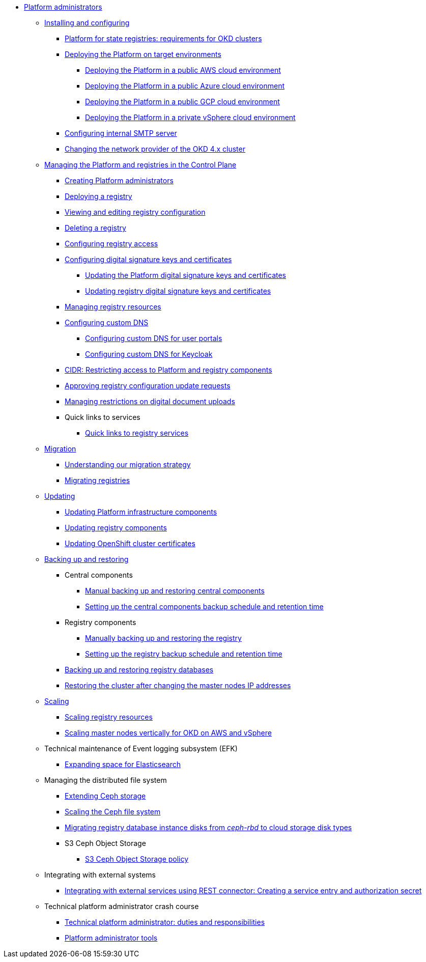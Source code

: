 //PLATFORM ADMINS
* xref:admin:admin-overview.adoc[Platform administrators]
+
// ==================== INSTALLING AND CONFIGURING ==================
+
** xref:admin:installation/overview.adoc[Installing and configuring]
*** xref:admin:installation/okd-requirements.adoc[Platform for state registries: requirements for OKD clusters]
*** xref:admin:installation/platform-deployment/platform-deployment-overview.adoc[Deploying the Platform on target environments]
**** xref:admin:installation/platform-deployment/platform-aws-deployment.adoc[Deploying the Platform in a public AWS cloud environment]
**** xref:admin:installation/platform-deployment/platform-azure-deployment.adoc[Deploying the Platform in a public Azure cloud environment]
**** xref:admin:installation/platform-deployment/platform-gcp-deployment.adoc[Deploying the Platform in a public GCP cloud environment]
**** xref:admin:installation/platform-deployment/platform-vsphere-deployment.adoc[Deploying the Platform in a private vSphere cloud environment]
*** xref:admin:installation/internal-smtp-server-setup.adoc[Configuring internal SMTP server]
*** xref:admin:installation/changing-network-provider.adoc[Changing the network provider of the OKD 4.x cluster]
+
//========================= CONTROL PLANE ==========================
+
** xref:admin:registry-management/overview.adoc[Managing the Platform and registries in the Control Plane]
*** xref:admin:registry-management/control-plane-assign-platform-admins.adoc[Creating Platform administrators]
*** xref:admin:registry-management/control-plane-create-registry.adoc[Deploying a registry]
*** xref:admin:registry-management/control-plane-edit-registry.adoc[Viewing and editing registry configuration]
*** xref:admin:registry-management/control-plane-remove-registry.adoc[Deleting a registry]
*** xref:admin:registry-management/control-plane-registry-grant-access.adoc[Configuring registry access]
*** xref:admin:registry-management/system-keys/system-keys-overview.adoc[Configuring digital signature keys and certificates]
**** xref:admin:registry-management/system-keys/control-plane-platform-keys.adoc[Updating the Platform digital signature keys and certificates]
**** xref:admin:registry-management/system-keys/control-plane-registry-keys.adoc[Updating registry digital signature keys and certificates]
*** xref:admin:registry-management/control-plane-registry-resources.adoc[Managing registry resources]
*** xref:admin:registry-management/custom-dns/custom-dns-overview.adoc[Configuring custom DNS]
**** xref:admin:registry-management/custom-dns/cp-custom-dns-portals.adoc[Configuring custom DNS for user portals]
**** xref:admin:registry-management/custom-dns/cp-custom-dns-keycloak.adoc[Configuring custom DNS for Keycloak]
*** xref:admin:registry-management/control-plane-cidr-access-endpoints.adoc[CIDR: Restricting access to Platform and registry components]
*** xref:admin:registry-management/control-plane-submit-mr.adoc[Approving registry configuration update requests]
*** xref:admin:registry-management/control-plane-digital-documents.adoc[Managing restrictions on digital document uploads]
*** Quick links to services
**** xref:admin:registry-management/control-plane-quick-links.adoc[Quick links to registry services]
// ===================== MIGRATING REGISTRIES ========================
+
** xref:admin:migration/migration-overview.adoc[Migration]
*** xref:admin:migration/migration-strategy.adoc[Understanding our migration strategy]
*** xref:admin:migration/migrate-registry.adoc[Migrating registries]
+
//========================= UPDATING =========================
** xref:admin:update/overview.adoc[Updating]
*** xref:admin:update/update_cluster-mgmt.adoc[Updating Platform infrastructure components]
*** xref:admin:update/update-registry-components.adoc[Updating registry components]
*** xref:admin:update/certificates-update.adoc[Updating OpenShift cluster certificates]
+
//==================== BACKING UP AND RESTORING ===============
** xref:admin:backup-restore/overview.adoc[Backing up and restoring]
*** Central components
**** xref:admin:backup-restore/control-plane-components-backup-restore.adoc[Manual backing up and restoring central components]
**** xref:admin:backup-restore/backup-schedule-cluster-mgmt.adoc[Setting up the central components backup schedule and retention time]
*** Registry components
**** xref:admin:backup-restore/control-plane-backup-restore.adoc[Manually backing up and restoring the registry]
**** xref:admin:backup-restore/backup-schedule-registry-components.adoc[Setting up the registry backup schedule and retention time]
*** xref:admin:backup-restore/postgres-backup-restore.adoc[Backing up and restoring registry databases]
*** xref:admin:backup-restore/master_ip_repair.adoc[Restoring the cluster after changing the master nodes IP addresses]
+
// ====================== SCALING ===========================
** xref:admin:scaling/overview.adoc[Scaling]
*** xref:admin:scaling/scaling-resources.adoc[Scaling registry resources]
*** xref:admin:scaling/vertical-scaling-master-nodes.adoc[Scaling master nodes vertically for OKD on AWS and vSphere]
+
// ======================= EFK ===============================
** Technical maintenance of Event logging subsystem (EFK)
*** xref:admin:logging/elastic-search.adoc[Expanding space for Elasticsearch]
+
// ======================= CEPH ===============================
** Managing the distributed file system
*** xref:admin:file-system/ceph-space.adoc[Extending Ceph storage]
*** xref:admin:file-system/ceph_scaling.adoc[Scaling the Ceph file system]
*** xref:admin:file-system/ceph-rbd-to-cloud-disk-migration.adoc[Migrating registry database instance disks from _ceph-rbd_ to cloud storage disk types]
*** S3 Ceph Object Storage
**** xref:admin:file-system/s3/lifecycle-policy.adoc[S3 Ceph Object Storage policy]
+
// Підключення до бази даних в OpenShift
//** xref:admin:connection-database-openshift.adoc[]
+
// ============ EXT SYSTEMS INTERACTION ====================
** Integrating with external systems
*** xref:platform:registry-develop:bp-modeling/bp/rest-connector.adoc#create-service-entry[Integrating with external services using REST connector: Creating a service entry and authorization secret]
+
// ============= PLATFORM ADMIN STUDY =====================
** Technical platform administrator crash course
*** xref:admin:admin-study/admin-profile.adoc[Technical platform administrator: duties and responsibilities]
*** xref:admin:admin-study/platform-admin-tools.adoc[Platform administrator tools]